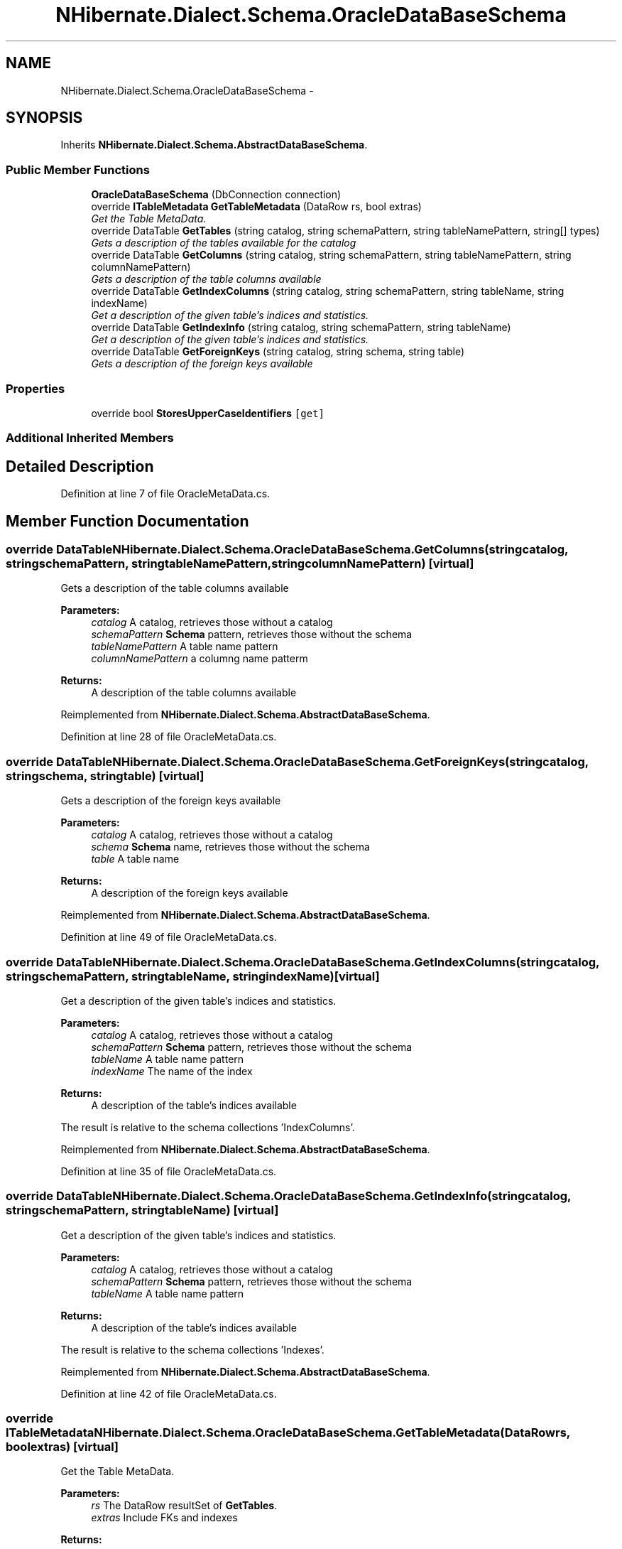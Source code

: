 .TH "NHibernate.Dialect.Schema.OracleDataBaseSchema" 3 "Fri Jul 5 2013" "Version 1.0" "HSA.InfoSys" \" -*- nroff -*-
.ad l
.nh
.SH NAME
NHibernate.Dialect.Schema.OracleDataBaseSchema \- 
.SH SYNOPSIS
.br
.PP
.PP
Inherits \fBNHibernate\&.Dialect\&.Schema\&.AbstractDataBaseSchema\fP\&.
.SS "Public Member Functions"

.in +1c
.ti -1c
.RI "\fBOracleDataBaseSchema\fP (DbConnection connection)"
.br
.ti -1c
.RI "override \fBITableMetadata\fP \fBGetTableMetadata\fP (DataRow rs, bool extras)"
.br
.RI "\fIGet the Table MetaData\&. \fP"
.ti -1c
.RI "override DataTable \fBGetTables\fP (string catalog, string schemaPattern, string tableNamePattern, string[] types)"
.br
.RI "\fIGets a description of the tables available for the catalog \fP"
.ti -1c
.RI "override DataTable \fBGetColumns\fP (string catalog, string schemaPattern, string tableNamePattern, string columnNamePattern)"
.br
.RI "\fIGets a description of the table columns available \fP"
.ti -1c
.RI "override DataTable \fBGetIndexColumns\fP (string catalog, string schemaPattern, string tableName, string indexName)"
.br
.RI "\fIGet a description of the given table's indices and statistics\&. \fP"
.ti -1c
.RI "override DataTable \fBGetIndexInfo\fP (string catalog, string schemaPattern, string tableName)"
.br
.RI "\fIGet a description of the given table's indices and statistics\&. \fP"
.ti -1c
.RI "override DataTable \fBGetForeignKeys\fP (string catalog, string schema, string table)"
.br
.RI "\fIGets a description of the foreign keys available \fP"
.in -1c
.SS "Properties"

.in +1c
.ti -1c
.RI "override bool \fBStoresUpperCaseIdentifiers\fP\fC [get]\fP"
.br
.in -1c
.SS "Additional Inherited Members"
.SH "Detailed Description"
.PP 
Definition at line 7 of file OracleMetaData\&.cs\&.
.SH "Member Function Documentation"
.PP 
.SS "override DataTable NHibernate\&.Dialect\&.Schema\&.OracleDataBaseSchema\&.GetColumns (stringcatalog, stringschemaPattern, stringtableNamePattern, stringcolumnNamePattern)\fC [virtual]\fP"

.PP
Gets a description of the table columns available 
.PP
\fBParameters:\fP
.RS 4
\fIcatalog\fP A catalog, retrieves those without a catalog
.br
\fIschemaPattern\fP \fBSchema\fP pattern, retrieves those without the schema
.br
\fItableNamePattern\fP A table name pattern
.br
\fIcolumnNamePattern\fP a columng name patterm
.RE
.PP
\fBReturns:\fP
.RS 4
A description of the table columns available
.RE
.PP

.PP
Reimplemented from \fBNHibernate\&.Dialect\&.Schema\&.AbstractDataBaseSchema\fP\&.
.PP
Definition at line 28 of file OracleMetaData\&.cs\&.
.SS "override DataTable NHibernate\&.Dialect\&.Schema\&.OracleDataBaseSchema\&.GetForeignKeys (stringcatalog, stringschema, stringtable)\fC [virtual]\fP"

.PP
Gets a description of the foreign keys available 
.PP
\fBParameters:\fP
.RS 4
\fIcatalog\fP A catalog, retrieves those without a catalog
.br
\fIschema\fP \fBSchema\fP name, retrieves those without the schema
.br
\fItable\fP A table name
.RE
.PP
\fBReturns:\fP
.RS 4
A description of the foreign keys available
.RE
.PP

.PP
Reimplemented from \fBNHibernate\&.Dialect\&.Schema\&.AbstractDataBaseSchema\fP\&.
.PP
Definition at line 49 of file OracleMetaData\&.cs\&.
.SS "override DataTable NHibernate\&.Dialect\&.Schema\&.OracleDataBaseSchema\&.GetIndexColumns (stringcatalog, stringschemaPattern, stringtableName, stringindexName)\fC [virtual]\fP"

.PP
Get a description of the given table's indices and statistics\&. 
.PP
\fBParameters:\fP
.RS 4
\fIcatalog\fP A catalog, retrieves those without a catalog
.br
\fIschemaPattern\fP \fBSchema\fP pattern, retrieves those without the schema
.br
\fItableName\fP A table name pattern
.br
\fIindexName\fP The name of the index
.RE
.PP
\fBReturns:\fP
.RS 4
A description of the table's indices available
.RE
.PP
.PP
The result is relative to the schema collections 'IndexColumns'\&.
.PP
Reimplemented from \fBNHibernate\&.Dialect\&.Schema\&.AbstractDataBaseSchema\fP\&.
.PP
Definition at line 35 of file OracleMetaData\&.cs\&.
.SS "override DataTable NHibernate\&.Dialect\&.Schema\&.OracleDataBaseSchema\&.GetIndexInfo (stringcatalog, stringschemaPattern, stringtableName)\fC [virtual]\fP"

.PP
Get a description of the given table's indices and statistics\&. 
.PP
\fBParameters:\fP
.RS 4
\fIcatalog\fP A catalog, retrieves those without a catalog
.br
\fIschemaPattern\fP \fBSchema\fP pattern, retrieves those without the schema
.br
\fItableName\fP A table name pattern
.RE
.PP
\fBReturns:\fP
.RS 4
A description of the table's indices available
.RE
.PP
.PP
The result is relative to the schema collections 'Indexes'\&.
.PP
Reimplemented from \fBNHibernate\&.Dialect\&.Schema\&.AbstractDataBaseSchema\fP\&.
.PP
Definition at line 42 of file OracleMetaData\&.cs\&.
.SS "override \fBITableMetadata\fP NHibernate\&.Dialect\&.Schema\&.OracleDataBaseSchema\&.GetTableMetadata (DataRowrs, boolextras)\fC [virtual]\fP"

.PP
Get the Table MetaData\&. 
.PP
\fBParameters:\fP
.RS 4
\fIrs\fP The DataRow resultSet of \fBGetTables\fP\&.
.br
\fIextras\fP Include FKs and indexes
.RE
.PP
\fBReturns:\fP
.RS 4
.RE
.PP

.PP
Implements \fBNHibernate\&.Dialect\&.Schema\&.AbstractDataBaseSchema\fP\&.
.PP
Definition at line 11 of file OracleMetaData\&.cs\&.
.SS "override DataTable NHibernate\&.Dialect\&.Schema\&.OracleDataBaseSchema\&.GetTables (stringcatalog, stringschemaPattern, stringtableNamePattern, string[]types)\fC [virtual]\fP"

.PP
Gets a description of the tables available for the catalog 
.PP
\fBParameters:\fP
.RS 4
\fIcatalog\fP A catalog, retrieves those without a catalog
.br
\fIschemaPattern\fP \fBSchema\fP pattern, retrieves those without the schema
.br
\fItableNamePattern\fP A table name pattern
.br
\fItypes\fP a list of table types to include
.RE
.PP
\fBReturns:\fP
.RS 4
Each row
.RE
.PP

.PP
Reimplemented from \fBNHibernate\&.Dialect\&.Schema\&.AbstractDataBaseSchema\fP\&.
.PP
Definition at line 21 of file OracleMetaData\&.cs\&.

.SH "Author"
.PP 
Generated automatically by Doxygen for HSA\&.InfoSys from the source code\&.
